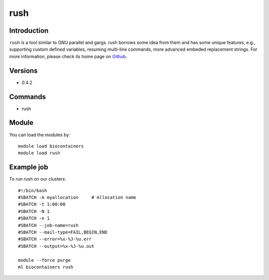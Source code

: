 .. _backbone-label:

rush
==============================

Introduction
~~~~~~~~
``rush`` is a tool similar to GNU parallel and gargs. rush borrows some idea from them and has some unique features, e.g., supporting custom defined variables, resuming multi-line commands, more advanced embeded replacement strings. For more information, please check its home page on `Github`_.

Versions
~~~~~~~~
- 0.4.2

Commands
~~~~~~~
- rush

Module
~~~~~~~~
You can load the modules by::
    
    module load biocontainers
    module load rush

Example job
~~~~~
To run rush on our clusters::

    #!/bin/bash
    #SBATCH -A myallocation     # Allocation name 
    #SBATCH -t 1:00:00
    #SBATCH -N 1
    #SBATCH -n 1
    #SBATCH --job-name=rush
    #SBATCH --mail-type=FAIL,BEGIN,END
    #SBATCH --error=%x-%J-%u.err
    #SBATCH --output=%x-%J-%u.out

    module --force purge
    ml biocontainers rush

.. _Github: https://github.com/shenwei356/rush